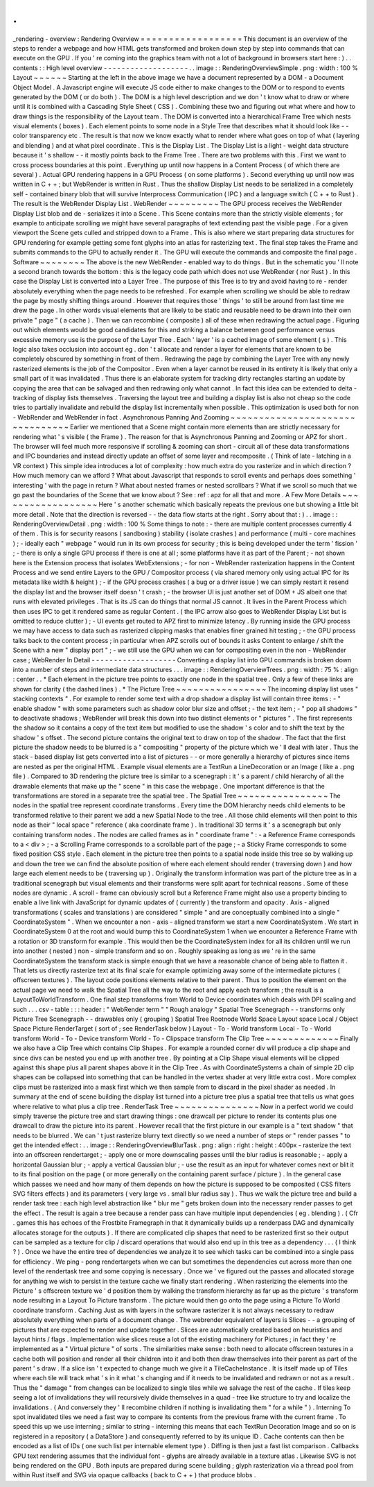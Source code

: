 .
.
_rendering
-
overview
:
Rendering
Overview
=
=
=
=
=
=
=
=
=
=
=
=
=
=
=
=
=
=
This
document
is
an
overview
of
the
steps
to
render
a
webpage
and
how
HTML
gets
transformed
and
broken
down
step
by
step
into
commands
that
can
execute
on
the
GPU
.
If
you
'
re
coming
into
the
graphics
team
with
not
a
lot
of
background
in
browsers
start
here
:
)
.
.
contents
:
:
High
level
overview
-
-
-
-
-
-
-
-
-
-
-
-
-
-
-
-
-
-
-
.
.
image
:
:
RenderingOverviewSimple
.
png
:
width
:
100
%
Layout
~
~
~
~
~
~
Starting
at
the
left
in
the
above
image
we
have
a
document
represented
by
a
DOM
-
a
Document
Object
Model
.
A
Javascript
engine
will
execute
JS
code
either
to
make
changes
to
the
DOM
or
to
respond
to
events
generated
by
the
DOM
(
or
do
both
)
.
The
DOM
is
a
high
level
description
and
we
don
'
t
know
what
to
draw
or
where
until
it
is
combined
with
a
Cascading
Style
Sheet
(
CSS
)
.
Combining
these
two
and
figuring
out
what
where
and
how
to
draw
things
is
the
responsibility
of
the
Layout
team
.
The
DOM
is
converted
into
a
hierarchical
Frame
Tree
which
nests
visual
elements
(
boxes
)
.
Each
element
points
to
some
node
in
a
Style
Tree
that
describes
what
it
should
look
like
-
-
color
transparency
etc
.
The
result
is
that
now
we
know
exactly
what
to
render
where
what
goes
on
top
of
what
(
layering
and
blending
)
and
at
what
pixel
coordinate
.
This
is
the
Display
List
.
The
Display
List
is
a
light
-
weight
data
structure
because
it
'
s
shallow
-
-
it
mostly
points
back
to
the
Frame
Tree
.
There
are
two
problems
with
this
.
First
we
want
to
cross
process
boundaries
at
this
point
.
Everything
up
until
now
happens
in
a
Content
Process
(
of
which
there
are
several
)
.
Actual
GPU
rendering
happens
in
a
GPU
Process
(
on
some
platforms
)
.
Second
everything
up
until
now
was
written
in
C
+
+
;
but
WebRender
is
written
in
Rust
.
Thus
the
shallow
Display
List
needs
to
be
serialized
in
a
completely
self
-
contained
binary
blob
that
will
survive
Interprocess
Communication
(
IPC
)
and
a
language
switch
(
C
+
+
to
Rust
)
.
The
result
is
the
WebRender
Display
List
.
WebRender
~
~
~
~
~
~
~
~
~
The
GPU
process
receives
the
WebRender
Display
List
blob
and
de
-
serializes
it
into
a
Scene
.
This
Scene
contains
more
than
the
strictly
visible
elements
;
for
example
to
anticipate
scrolling
we
might
have
several
paragraphs
of
text
extending
past
the
visible
page
.
For
a
given
viewport
the
Scene
gets
culled
and
stripped
down
to
a
Frame
.
This
is
also
where
we
start
preparing
data
structures
for
GPU
rendering
for
example
getting
some
font
glyphs
into
an
atlas
for
rasterizing
text
.
The
final
step
takes
the
Frame
and
submits
commands
to
the
GPU
to
actually
render
it
.
The
GPU
will
execute
the
commands
and
composite
the
final
page
.
Software
~
~
~
~
~
~
~
~
The
above
is
the
new
WebRender
-
enabled
way
to
do
things
.
But
in
the
schematic
you
'
ll
note
a
second
branch
towards
the
bottom
:
this
is
the
legacy
code
path
which
does
not
use
WebRender
(
nor
Rust
)
.
In
this
case
the
Display
List
is
converted
into
a
Layer
Tree
.
The
purpose
of
this
Tree
is
to
try
and
avoid
having
to
re
-
render
absolutely
everything
when
the
page
needs
to
be
refreshed
.
For
example
when
scrolling
we
should
be
able
to
redraw
the
page
by
mostly
shifting
things
around
.
However
that
requires
those
'
things
'
to
still
be
around
from
last
time
we
drew
the
page
.
In
other
words
visual
elements
that
are
likely
to
be
static
and
reusable
need
to
be
drawn
into
their
own
private
"
page
"
(
a
cache
)
.
Then
we
can
recombine
(
composite
)
all
of
these
when
redrawing
the
actual
page
.
Figuring
out
which
elements
would
be
good
candidates
for
this
and
striking
a
balance
between
good
performance
versus
excessive
memory
use
is
the
purpose
of
the
Layer
Tree
.
Each
'
layer
'
is
a
cached
image
of
some
element
(
s
)
.
This
logic
also
takes
occlusion
into
account
eg
.
don
'
t
allocate
and
render
a
layer
for
elements
that
are
known
to
be
completely
obscured
by
something
in
front
of
them
.
Redrawing
the
page
by
combining
the
Layer
Tree
with
any
newly
rasterized
elements
is
the
job
of
the
Compositor
.
Even
when
a
layer
cannot
be
reused
in
its
entirety
it
is
likely
that
only
a
small
part
of
it
was
invalidated
.
Thus
there
is
an
elaborate
system
for
tracking
dirty
rectangles
starting
an
update
by
copying
the
area
that
can
be
salvaged
and
then
redrawing
only
what
cannot
.
In
fact
this
idea
can
be
extended
to
delta
-
tracking
of
display
lists
themselves
.
Traversing
the
layout
tree
and
building
a
display
list
is
also
not
cheap
so
the
code
tries
to
partially
invalidate
and
rebuild
the
display
list
incrementally
when
possible
.
This
optimization
is
used
both
for
non
-
WebRender
and
WebRender
in
fact
.
Asynchronous
Panning
And
Zooming
~
~
~
~
~
~
~
~
~
~
~
~
~
~
~
~
~
~
~
~
~
~
~
~
~
~
~
~
~
~
~
~
Earlier
we
mentioned
that
a
Scene
might
contain
more
elements
than
are
strictly
necessary
for
rendering
what
'
s
visible
(
the
Frame
)
.
The
reason
for
that
is
Asynchronous
Panning
and
Zooming
or
APZ
for
short
.
The
browser
will
feel
much
more
responsive
if
scrolling
&
zooming
can
short
-
circuit
all
of
these
data
transformations
and
IPC
boundaries
and
instead
directly
update
an
offset
of
some
layer
and
recomposite
.
(
Think
of
late
-
latching
in
a
VR
context
)
This
simple
idea
introduces
a
lot
of
complexity
:
how
much
extra
do
you
rasterize
and
in
which
direction
?
How
much
memory
can
we
afford
?
What
about
Javascript
that
responds
to
scroll
events
and
perhaps
does
something
'
interesting
'
with
the
page
in
return
?
What
about
nested
frames
or
nested
scrollbars
?
What
if
we
scroll
so
much
that
we
go
past
the
boundaries
of
the
Scene
that
we
know
about
?
See
:
ref
:
apz
for
all
that
and
more
.
A
Few
More
Details
~
~
~
~
~
~
~
~
~
~
~
~
~
~
~
~
~
~
Here
'
s
another
schematic
which
basically
repeats
the
previous
one
but
showing
a
little
bit
more
detail
.
Note
that
the
direction
is
reversed
-
-
the
data
flow
starts
at
the
right
.
Sorry
about
that
:
)
.
.
image
:
:
RenderingOverviewDetail
.
png
:
width
:
100
%
Some
things
to
note
:
-
there
are
multiple
content
processes
currently
4
of
them
.
This
is
for
security
reasons
(
sandboxing
)
stability
(
isolate
crashes
)
and
performance
(
multi
-
core
machines
)
;
-
ideally
each
"
webpage
"
would
run
in
its
own
process
for
security
;
this
is
being
developed
under
the
term
'
fission
'
;
-
there
is
only
a
single
GPU
process
if
there
is
one
at
all
;
some
platforms
have
it
as
part
of
the
Parent
;
-
not
shown
here
is
the
Extension
process
that
isolates
WebExtensions
;
-
for
non
-
WebRender
rasterization
happens
in
the
Content
Process
and
we
send
entire
Layers
to
the
GPU
/
Compositor
process
(
via
shared
memory
only
using
actual
IPC
for
its
metadata
like
width
&
height
)
;
-
if
the
GPU
process
crashes
(
a
bug
or
a
driver
issue
)
we
can
simply
restart
it
resend
the
display
list
and
the
browser
itself
doesn
'
t
crash
;
-
the
browser
UI
is
just
another
set
of
DOM
+
JS
albeit
one
that
runs
with
elevated
privileges
.
That
is
its
JS
can
do
things
that
normal
JS
cannot
.
It
lives
in
the
Parent
Process
which
then
uses
IPC
to
get
it
rendered
same
as
regular
Content
.
(
the
IPC
arrow
also
goes
to
WebRender
Display
List
but
is
omitted
to
reduce
clutter
)
;
-
UI
events
get
routed
to
APZ
first
to
minimize
latency
.
By
running
inside
the
GPU
process
we
may
have
access
to
data
such
as
rasterized
clipping
masks
that
enables
finer
grained
hit
testing
;
-
the
GPU
process
talks
back
to
the
content
process
;
in
particular
when
APZ
scrolls
out
of
bounds
it
asks
Content
to
enlarge
/
shift
the
Scene
with
a
new
"
display
port
"
;
-
we
still
use
the
GPU
when
we
can
for
compositing
even
in
the
non
-
WebRender
case
;
WebRender
In
Detail
-
-
-
-
-
-
-
-
-
-
-
-
-
-
-
-
-
-
-
Converting
a
display
list
into
GPU
commands
is
broken
down
into
a
number
of
steps
and
intermediate
data
structures
.
.
.
image
:
:
RenderingOverviewTrees
.
png
:
width
:
75
%
:
align
:
center
.
.
*
Each
element
in
the
picture
tree
points
to
exactly
one
node
in
the
spatial
tree
.
Only
a
few
of
these
links
are
shown
for
clarity
(
the
dashed
lines
)
.
*
The
Picture
Tree
~
~
~
~
~
~
~
~
~
~
~
~
~
~
~
~
The
incoming
display
list
uses
"
stacking
contexts
"
.
For
example
to
render
some
text
with
a
drop
shadow
a
display
list
will
contain
three
items
:
-
"
enable
shadow
"
with
some
parameters
such
as
shadow
color
blur
size
and
offset
;
-
the
text
item
;
-
"
pop
all
shadows
"
to
deactivate
shadows
;
WebRender
will
break
this
down
into
two
distinct
elements
or
"
pictures
"
.
The
first
represents
the
shadow
so
it
contains
a
copy
of
the
text
item
but
modified
to
use
the
shadow
'
s
color
and
to
shift
the
text
by
the
shadow
'
s
offset
.
The
second
picture
contains
the
original
text
to
draw
on
top
of
the
shadow
.
The
fact
that
the
first
picture
the
shadow
needs
to
be
blurred
is
a
"
compositing
"
property
of
the
picture
which
we
'
ll
deal
with
later
.
Thus
the
stack
-
based
display
list
gets
converted
into
a
list
of
pictures
-
-
or
more
generally
a
hierarchy
of
pictures
since
items
are
nested
as
per
the
original
HTML
.
Example
visual
elements
are
a
TextRun
a
LineDecoration
or
an
Image
(
like
a
.
png
file
)
.
Compared
to
3D
rendering
the
picture
tree
is
similar
to
a
scenegraph
:
it
'
s
a
parent
/
child
hierarchy
of
all
the
drawable
elements
that
make
up
the
"
scene
"
in
this
case
the
webpage
.
One
important
difference
is
that
the
transformations
are
stored
in
a
separate
tree
the
spatial
tree
.
The
Spatial
Tree
~
~
~
~
~
~
~
~
~
~
~
~
~
~
~
~
The
nodes
in
the
spatial
tree
represent
coordinate
transforms
.
Every
time
the
DOM
hierarchy
needs
child
elements
to
be
transformed
relative
to
their
parent
we
add
a
new
Spatial
Node
to
the
tree
.
All
those
child
elements
will
then
point
to
this
node
as
their
"
local
space
"
reference
(
aka
coordinate
frame
)
.
In
traditional
3D
terms
it
'
s
a
scenegraph
but
only
containing
transform
nodes
.
The
nodes
are
called
frames
as
in
"
coordinate
frame
"
:
-
a
Reference
Frame
corresponds
to
a
<
div
>
;
-
a
Scrolling
Frame
corresponds
to
a
scrollable
part
of
the
page
;
-
a
Sticky
Frame
corresponds
to
some
fixed
position
CSS
style
.
Each
element
in
the
picture
tree
then
points
to
a
spatial
node
inside
this
tree
so
by
walking
up
and
down
the
tree
we
can
find
the
absolute
position
of
where
each
element
should
render
(
traversing
down
)
and
how
large
each
element
needs
to
be
(
traversing
up
)
.
Originally
the
transform
information
was
part
of
the
picture
tree
as
in
a
traditional
scenegraph
but
visual
elements
and
their
transforms
were
split
apart
for
technical
reasons
.
Some
of
these
nodes
are
dynamic
.
A
scroll
-
frame
can
obviously
scroll
but
a
Reference
Frame
might
also
use
a
property
binding
to
enable
a
live
link
with
JavaScript
for
dynamic
updates
of
(
currently
)
the
transform
and
opacity
.
Axis
-
aligned
transformations
(
scales
and
translations
)
are
considered
"
simple
"
and
are
conceptually
combined
into
a
single
"
CoordinateSystem
"
.
When
we
encounter
a
non
-
axis
-
aligned
transform
we
start
a
new
CoordinateSystem
.
We
start
in
CoordinateSystem
0
at
the
root
and
would
bump
this
to
CoordinateSystem
1
when
we
encounter
a
Reference
Frame
with
a
rotation
or
3D
transform
for
example
.
This
would
then
be
the
CoordinateSystem
index
for
all
its
children
until
we
run
into
another
(
nested
)
non
-
simple
transform
and
so
on
.
Roughly
speaking
as
long
as
we
'
re
in
the
same
CoordinateSystem
the
transform
stack
is
simple
enough
that
we
have
a
reasonable
chance
of
being
able
to
flatten
it
.
That
lets
us
directly
rasterize
text
at
its
final
scale
for
example
optimizing
away
some
of
the
intermediate
pictures
(
offscreen
textures
)
.
The
layout
code
positions
elements
relative
to
their
parent
.
Thus
to
position
the
element
on
the
actual
page
we
need
to
walk
the
Spatial
Tree
all
the
way
to
the
root
and
apply
each
transform
;
the
result
is
a
LayoutToWorldTransform
.
One
final
step
transforms
from
World
to
Device
coordinates
which
deals
with
DPI
scaling
and
such
.
.
.
csv
-
table
:
:
:
header
:
"
WebRender
term
"
"
Rough
analogy
"
Spatial
Tree
Scenegraph
-
-
transforms
only
Picture
Tree
Scenegraph
-
-
drawables
only
(
grouping
)
Spatial
Tree
Rootnode
World
Space
Layout
space
Local
/
Object
Space
Picture
RenderTarget
(
sort
of
;
see
RenderTask
below
)
Layout
-
To
-
World
transform
Local
-
To
-
World
transform
World
-
To
-
Device
transform
World
-
To
-
Clipspace
transform
The
Clip
Tree
~
~
~
~
~
~
~
~
~
~
~
~
~
Finally
we
also
have
a
Clip
Tree
which
contains
Clip
Shapes
.
For
example
a
rounded
corner
div
will
produce
a
clip
shape
and
since
divs
can
be
nested
you
end
up
with
another
tree
.
By
pointing
at
a
Clip
Shape
visual
elements
will
be
clipped
against
this
shape
plus
all
parent
shapes
above
it
in
the
Clip
Tree
.
As
with
CoordinateSystems
a
chain
of
simple
2D
clip
shapes
can
be
collapsed
into
something
that
can
be
handled
in
the
vertex
shader
at
very
little
extra
cost
.
More
complex
clips
must
be
rasterized
into
a
mask
first
which
we
then
sample
from
to
discard
in
the
pixel
shader
as
needed
.
In
summary
at
the
end
of
scene
building
the
display
list
turned
into
a
picture
tree
plus
a
spatial
tree
that
tells
us
what
goes
where
relative
to
what
plus
a
clip
tree
.
RenderTask
Tree
~
~
~
~
~
~
~
~
~
~
~
~
~
~
~
Now
in
a
perfect
world
we
could
simply
traverse
the
picture
tree
and
start
drawing
things
:
one
drawcall
per
picture
to
render
its
contents
plus
one
drawcall
to
draw
the
picture
into
its
parent
.
However
recall
that
the
first
picture
in
our
example
is
a
"
text
shadow
"
that
needs
to
be
blurred
.
We
can
'
t
just
rasterize
blurry
text
directly
so
we
need
a
number
of
steps
or
"
render
passes
"
to
get
the
intended
effect
:
.
.
image
:
:
RenderingOverviewBlurTask
.
png
:
align
:
right
:
height
:
400px
-
rasterize
the
text
into
an
offscreen
rendertarget
;
-
apply
one
or
more
downscaling
passes
until
the
blur
radius
is
reasonable
;
-
apply
a
horizontal
Gaussian
blur
;
-
apply
a
vertical
Gaussian
blur
;
-
use
the
result
as
an
input
for
whatever
comes
next
or
blit
it
to
its
final
position
on
the
page
(
or
more
generally
on
the
containing
parent
surface
/
picture
)
.
In
the
general
case
which
passes
we
need
and
how
many
of
them
depends
on
how
the
picture
is
supposed
to
be
composited
(
CSS
filters
SVG
filters
effects
)
and
its
parameters
(
very
large
vs
.
small
blur
radius
say
)
.
Thus
we
walk
the
picture
tree
and
build
a
render
task
tree
:
each
high
level
abstraction
like
"
blur
me
"
gets
broken
down
into
the
necessary
render
passes
to
get
the
effect
.
The
result
is
again
a
tree
because
a
render
pass
can
have
multiple
input
dependencies
(
eg
.
blending
)
.
(
Cfr
.
games
this
has
echoes
of
the
Frostbite
Framegraph
in
that
it
dynamically
builds
up
a
renderpass
DAG
and
dynamically
allocates
storage
for
the
outputs
)
.
If
there
are
complicated
clip
shapes
that
need
to
be
rasterized
first
so
their
output
can
be
sampled
as
a
texture
for
clip
/
discard
operations
that
would
also
end
up
in
this
tree
as
a
dependency
.
.
.
(
I
think
?
)
.
Once
we
have
the
entire
tree
of
dependencies
we
analyze
it
to
see
which
tasks
can
be
combined
into
a
single
pass
for
efficiency
.
We
ping
-
pong
rendertargets
when
we
can
but
sometimes
the
dependencies
cut
across
more
than
one
level
of
the
rendertask
tree
and
some
copying
is
necessary
.
Once
we
'
ve
figured
out
the
passes
and
allocated
storage
for
anything
we
wish
to
persist
in
the
texture
cache
we
finally
start
rendering
.
When
rasterizing
the
elements
into
the
Picture
'
s
offscreen
texture
we
'
d
position
them
by
walking
the
transform
hierarchy
as
far
up
as
the
picture
'
s
transform
node
resulting
in
a
Layout
To
Picture
transform
.
The
picture
would
then
go
onto
the
page
using
a
Picture
To
World
coordinate
transform
.
Caching
Just
as
with
layers
in
the
software
rasterizer
it
is
not
always
necessary
to
redraw
absolutely
everything
when
parts
of
a
document
change
.
The
webrender
equivalent
of
layers
is
Slices
-
-
a
grouping
of
pictures
that
are
expected
to
render
and
update
together
.
Slices
are
automatically
created
based
on
heuristics
and
layout
hints
/
flags
.
Implementation
wise
slices
reuse
a
lot
of
the
existing
machinery
for
Pictures
;
in
fact
they
'
re
implemented
as
a
"
Virtual
picture
"
of
sorts
.
The
similarities
make
sense
:
both
need
to
allocate
offscreen
textures
in
a
cache
both
will
position
and
render
all
their
children
into
it
and
both
then
draw
themselves
into
their
parent
as
part
of
the
parent
'
s
draw
.
If
a
slice
isn
'
t
expected
to
change
much
we
give
it
a
TileCacheInstance
.
It
is
itself
made
up
of
Tiles
where
each
tile
will
track
what
'
s
in
it
what
'
s
changing
and
if
it
needs
to
be
invalidated
and
redrawn
or
not
as
a
result
.
Thus
the
"
damage
"
from
changes
can
be
localized
to
single
tiles
while
we
salvage
the
rest
of
the
cache
.
If
tiles
keep
seeing
a
lot
of
invalidations
they
will
recursively
divide
themselves
in
a
quad
-
tree
like
structure
to
try
and
localize
the
invalidations
.
(
And
conversely
they
'
ll
recombine
children
if
nothing
is
invalidating
them
"
for
a
while
"
)
.
Interning
To
spot
invalidated
tiles
we
need
a
fast
way
to
compare
its
contents
from
the
previous
frame
with
the
current
frame
.
To
speed
this
up
we
use
interning
;
similar
to
string
-
interning
this
means
that
each
TextRun
Decoration
Image
and
so
on
is
registered
in
a
repository
(
a
DataStore
)
and
consequently
referred
to
by
its
unique
ID
.
Cache
contents
can
then
be
encoded
as
a
list
of
IDs
(
one
such
list
per
internable
element
type
)
.
Diffing
is
then
just
a
fast
list
comparison
.
Callbacks
GPU
text
rendering
assumes
that
the
individual
font
-
glyphs
are
already
available
in
a
texture
atlas
.
Likewise
SVG
is
not
being
rendered
on
the
GPU
.
Both
inputs
are
prepared
during
scene
building
;
glyph
rasterization
via
a
thread
pool
from
within
Rust
itself
and
SVG
via
opaque
callbacks
(
back
to
C
+
+
)
that
produce
blobs
.
